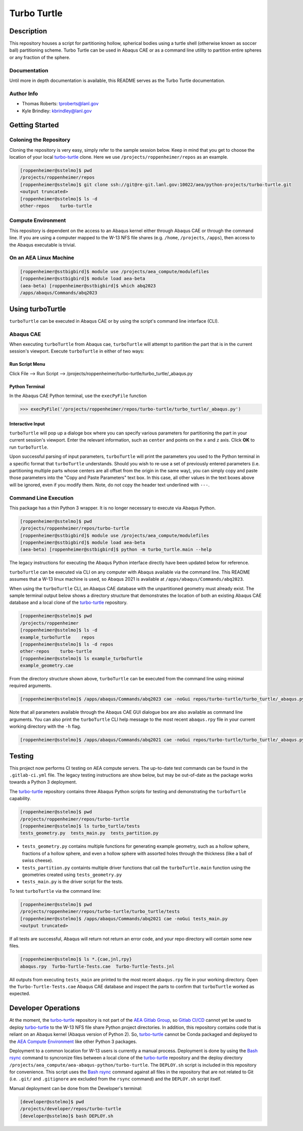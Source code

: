 .. target-start-do-not-remove

.. _turbo-turtle: https://re-git.lanl.gov/tproberts/turbo-turtle
.. _AEA Gitlab Group: https://re-git.lanl.gov/aea
.. _Gitlab CI/CD: https://docs.gitlab.com/ee/ci/
.. _AEA Compute Environment: https://re-git.lanl.gov/aea/developer-operations/aea_compute_environment
.. _Bash rsync: https://re-git.lanl.gov/aea/developer-operations/aea_compute_environment

.. target-end-do-not-remove

############
Turbo Turtle
############

***********
Description
***********

This repository houses a script for partitioning hollow, spherical bodies using a turtle shell (otherwise known as
soccer ball) partitioning scheme. Turbo Turtle can be used in Abaqus CAE or as a command line utility to partition entire
spheres or any fraction of the sphere.

Documentation
=============

Until more in depth documentation is available, this README serves as the Turbo Turtle documentation.

Author Info
===========

* Thomas Roberts: tproberts@lanl.gov
* Kyle Brindley: kbrindley@lanl.gov

***************
Getting Started
***************

Coloning the Repository
=======================

.. cloning-the-repo-start-do-not-remove

Cloning the repository is very easy, simply refer to the sample session below. Keep in mind that you get to choose the
location of your local `turbo-turtle`_ clone. Here we use ``/projects/roppenheimer/repos`` as an example.

.. code-block:: bash

    [roppenheimer@sstelmo]$ pwd
    /projects/roppenheimer/repos
    [roppenheimer@sstelmo]$ git clone ssh://git@re-git.lanl.gov:10022/aea/python-projects/turbo-turtle.git
    <output truncated>
    [roppenheimer@sstelmo]$ ls -d
    other-repos    turbo-turtle

.. cloning-the-repo-end-do-not-remove

Compute Environment
===================

.. compute-env-start-do-not-remove

This repository is dependent on the access to an Abaqus kernel either through Abaqus CAE or through the command line. If
you are using a computer mapped to the W-13 NFS file shares (e.g. ``/home``, ``/projects``, ``/apps``), then access to
the Abaqus executable is trivial.

On an AEA Linux Machine
=======================
.. code-block:: Bash

   [roppenheimer@sstbigbird]$ module use /projects/aea_compute/modulefiles
   [roppenheimer@sstbigbird]$ module load aea-beta
   (aea-beta) [roppenheimer@sstbigbird]$ which abq2023
   /apps/abaqus/Commands/abq2023

.. compute-env-end-do-not-remove

*****************
Using turboTurtle
*****************

``turboTurtle`` can be executed in Abaqus CAE or by using the script's command line interface (CLI).

Abaqus CAE
==========

.. abaqus-cae-start-do-not-remove

When executing ``turboTurtle`` from Abaqus cae, ``turboTurtle`` will attempt to partition the part that is in the
current session's viewport. Execute ``turboTurtle`` in either of two ways:

Run Script Menu
---------------
Click File --> Run Script --> /projects/roppenheimer/turbo-turtle/turbo_turtle/_abaqus.py

Python Terminal
---------------
In the Abaqus CAE Python terminal, use the ``execPyFile`` function

.. code-block:: Python

   >>> execPyFile('/projects/roppenheimer/repos/turbo-turtle/turbo_turtle/_abaqus.py')

Interactive Input
-----------------
``turboTurtle`` will pop up a dialoge box where you can specify various parameters for partitioning the part in your
current session's viewport. Enter the relevant information, such as ``center`` and points on the ``x`` and ``z`` axis.
Click **OK** to run ``turboTurtle``.

Upon successful parsing of input parameters, ``turboTurtle`` will print the parameters you used to the Python terminal
in a specific format that ``turboTurtle`` understands. Should you wish to re-use a set of previously entered parameters
(i.e. partitioning multiple parts whose centers are all offset from the origin in the same way), you can simply copy and
paste those parameters into the "Copy and Paste Parameters" text box. In this case, all other values in the text boxes
above will be ignored, even if you modify them. Note, do not copy the header text underlined with ``---``.

.. abaqus-cae-end-do-not-remove

Command Line Execution
======================

.. command-line-execution-start-do-not-remove

This package has a thin Python 3 wrapper. It is no longer necessary to execute via Abaqus Python.

.. code-block::

   [roppenheimer@sstelmo]$ pwd
   /projects/roppenheimer/repos/turbo-turtle
   [roppenheimer@sstbigbird]$ module use /projects/aea_compute/modulefiles
   [roppenheimer@sstbigbird]$ module load aea-beta
   (aea-beta) [roppenheimer@sstbigbird]$ python -m turbo_turtle.main --help

The legacy instructions for executing the Abaqus Python interface directly have been updated below for reference.

``turboTurtle`` can be executed via CLI on any computer with Abaqus available via the command line. This README assumes
that a W-13 linux machine is used, so Abaqus 2021 is available at ``/apps/abaqus/Commands/abq2023``.

When using the ``turboTurtle`` CLI, an Abaqus CAE database with the unpartitioned geometry must already exist. The
sample terminal output below shows a directory structure that demonstrates the location of both an existing Abaqus CAE
database and a local clone of the `turbo-turtle`_ repository.

.. code-block:: Bash

   [roppenheimer@sstelmo]$ pwd
   /projects/roppenheimer
   [roppenheimer@sstelmo]$ ls -d
   example_turboTurtle    repos
   [roppenheimer@sstelmo]$ ls -d repos
   other-repos    turbo-turtle
   [roppenheimer@sstelmo]$ ls example_turboTurtle
   example_geometry.cae

From the directory structure shown above, ``turboTurtle`` can be executed from the command line using minimal required
arguments.

.. code-block:: bash

   [roppenheimer@sstelmo]$ /apps/abaqus/Commands/abq2023 cae -noGui repos/turbo-turtle/turbo_turtle/_abaqus.py -- --input-file example_turbotTurtle/example_geometry.cae --model-name example_model_name --part-name example_part_name example_model

Note that all parameters available through the Abaqus CAE GUI dialogue box are also available as command line arguments.
You can also print the ``turboTurtle`` CLI help message to the most recent ``abaqus.rpy`` file in your current working
directory with the ``-h`` flag.

.. code-block:: Bash

   [roppenheimer@sstelmo]$ /apps/abaqus/Commands/abq2021 cae -noGui repos/turbo-turtle/turbo_turtle/_abaqus.py -- -h

.. command-line-execution-end-do-not-remove

*******
Testing
*******

.. testing-start-do-not-remove

This project now performs CI testing on AEA compute servers. The up-to-date test commands can be found in the
``.gitlab-ci.yml`` file. The legacy testing instructions are show below, but may be out-of-date as the package works
towards a Python 3 deployment.

The `turbo-turtle`_ repository contains three Abaqus Python scripts for testing and demonstrating the ``turboTurtle``
capability.

.. code-block:: Bash

   [roppenheimer@sstelmo]$ pwd
   /projects/roppenheimer/repos/turbo-turtle
   [roppenheimer@sstelmo]$ ls turbo_turtle/tests
   tests_geometry.py  tests_main.py  tests_partition.py

* ``tests_geometry.py`` contains multiple functions for generating example geometry, such as a hollow sphere, fractions
  of a hollow sphere, and even a hollow sphere with assorted holes through the thickness (like a ball of swiss cheese).
* ``tests_partition.py`` containts multiple driver functions that call the ``turboTurtle.main`` function using the
  geometries created using ``tests_geometry.py``
* ``tests_main.py`` is the driver script for the tests.

To test ``turboTurtle`` via the command line:

.. code-block:: Bash

   [roppenheimer@sstelmo]$ pwd
   /projects/roppenheimer/repos/turbo-turtle/turbo_turtle/tests
   [roppenheimer@sstelmo]$ /apps/abaqus/Commands/abq2021 cae -noGui tests_main.py
   <output truncated>

If all tests are successful, Abaqus will return not return an error code, and your repo directory will contain some new
files.

.. code-block:: Bash

   [roppenheimer@sstelmo]$ ls *.{cae,jnl,rpy}
   abaqus.rpy  Turbo-Turtle-Tests.cae  Turbo-Turtle-Tests.jnl

All outputs from executing ``tests_main`` are printed to the most recent ``abaqus.rpy`` file in your working directory.
Open the ``Turbo-Turtle-Tests.cae`` Abaqus CAE database and inspect the parts to confirm that ``turboTurtle`` worked as
expected.

.. testing-end-do-not-remove

********************
Developer Operations
********************

.. developer-operations-start-do-not-remove

At the moment, the `turbo-turtle`_ repository is not part of the `AEA Gitlab Group`_, so `Gitlab CI/CD`_ cannot yet be
used to deploy `turbo-turtle`_ to the W-13 NFS file share Python project directories. In addition, this repository
contains code that is reliant on an Abaqus kernel (Abaqus version of Python 2). So, `turbo-turtle`_ cannot be Conda
packaged and deployed to the `AEA Compute Environment`_ like other Python 3 packages.

Deployment to a common location for W-13 users is currently a manual process. Deployment is done by using the `Bash
rsync`_ command to syncronize files between a local clone of the `turbo-turtle`_ repository and the deploy directory
``/projects/aea_compute/aea-abaqus-python/turbo-turtle``. The ``DEPLOY.sh`` script is included in this repository for
convenience. This script uses the `Bash rsync`_ command against all files in the repository that are not related to Git
(i.e. ``.git/`` and ``.gitignore`` are excluded from the ``rsync`` command) and the ``DEPLOY.sh`` script itself.

Manual deployment can be done from the Developer's terminal:

.. code-block:: Bash

   [developer@sstelmo]$ pwd
   /projects/developer/repos/turbo-turtle
   [developer@sstelmo]$ bash DEPLOY.sh

.. developer-operations-end-do-not-remove
